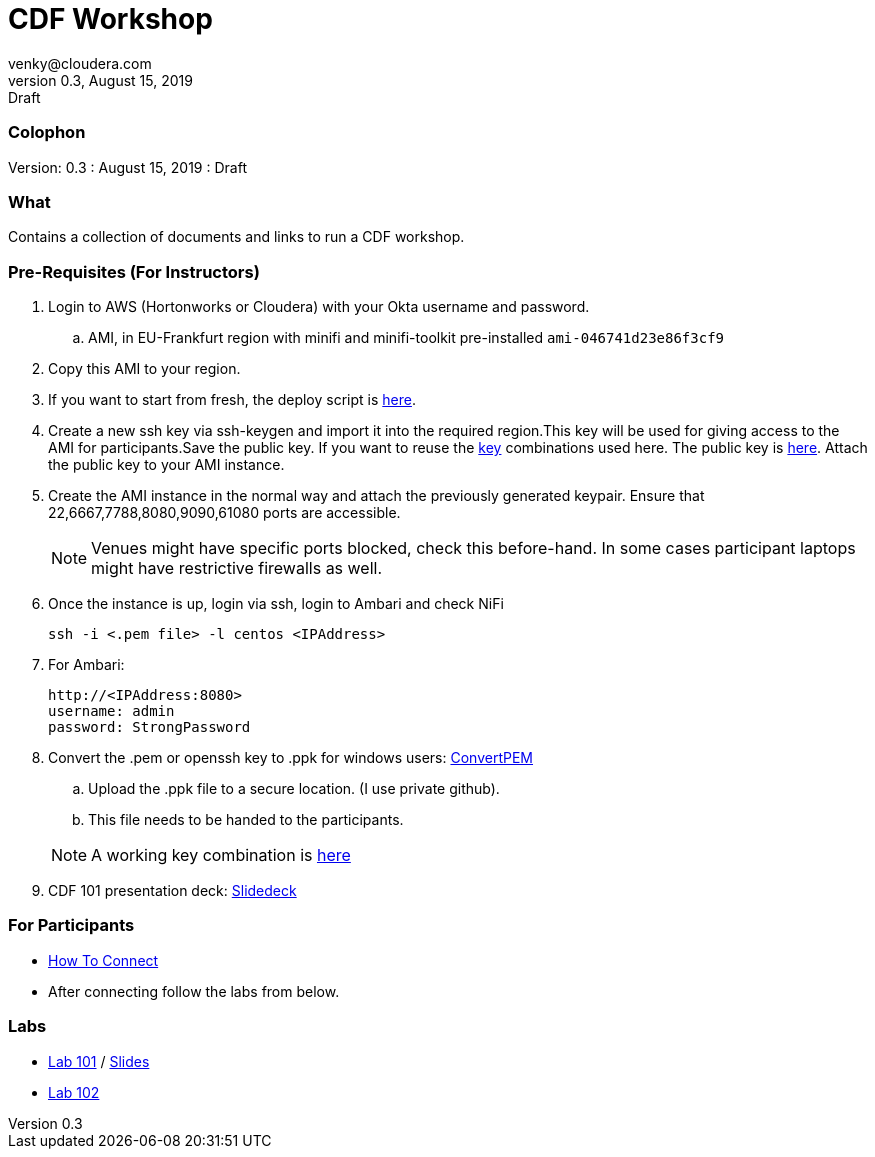 = CDF Workshop
venky@cloudera.com
v0.3, August 15, 2019: Draft
:page-layout: docs
:description: CDF Workshop
:icons: font
:uri-fontawesome: https://fontawesome.com/v4.7.0/

=== Colophon
Version: {revnumber}
: {revdate}
: {revremark}

=== What
Contains a collection of documents and links to run a CDF workshop.

=== Pre-Requisites (For Instructors)
. Login to AWS (Hortonworks or Cloudera) with your Okta username and password.
.. AMI, in EU-Frankfurt region with minifi and minifi-toolkit pre-installed `ami-046741d23e86f3cf9`

. Copy this AMI to your region. 

. If you want to start from fresh, the deploy script is https://raw.githubusercontent.com/vsellappa/workshop/master/cdf/deploy/deploy_cdf_33.sh[here].

. Create a new ssh key via ssh-keygen and import it into the required region.This key will be used for giving access to the AMI for participants.Save the public key. If you want to reuse the https://github.com/vsellappa/workshop/tree/master/keys[key] combinations used here. The public key is https://drive.google.com/drive/folders/1D6WKX5UzZrfBW1lW_Vjw7V6U3Az7kyiE?usp=sharing[here]. Attach the public key to your AMI instance. 

. Create the AMI instance in the normal way and attach the previously generated keypair. Ensure that 22,6667,7788,8080,9090,61080 ports are accessible.

+
NOTE: Venues might have specific ports blocked, check this before-hand. In some cases participant laptops might have restrictive firewalls as well.

. Once the instance is up, login via ssh, login to Ambari and check NiFi

 ssh -i <.pem file> -l centos <IPAddress> 

. For Ambari:

 http://<IPAddress:8080> 
 username: admin
 password: StrongPassword

. Convert the .pem or openssh key to .ppk for windows users: https://aws.amazon.com/premiumsupport/knowledge-center/convert-pem-file-into-ppk/[ConvertPEM]
.. Upload the .ppk file to a secure location. (I use private github).
.. This file needs to be handed to the participants.

+ 
NOTE: A working key combination is https://github.com/vsellappa/workshop/tree/master/keys[here]

. CDF 101 presentation deck: https://docs.google.com/presentation/d/1TjmJLdaB8gPkoEs33WKteI_f21Eo5K1f6hfrtiRPDbg/edit?usp=sharing[Slidedeck]

=== For Participants

* https://github.com/vsellappa/workshop/tree/master/connect[How To Connect]

* After connecting follow the labs from below.

=== Labs
* https://github.com/vsellappa/HDF-Workshop/blob/master/README.md#lab-start[Lab 101] / https://github.com/vsellappa/workshop/blob/master/cdf/slides/CDFIntro.pdf[Slides]

* https://github.com/vsellappa/TwitterDWSDemo[Lab 102]
